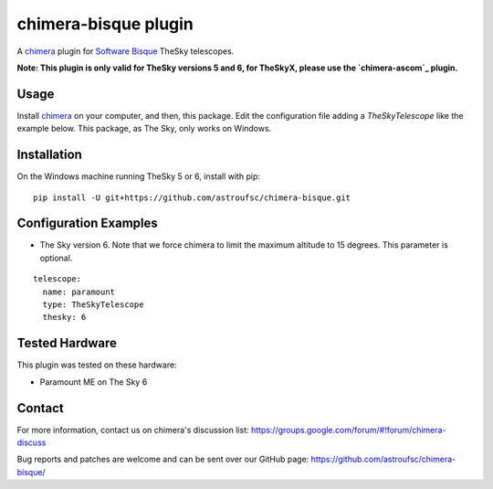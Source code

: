 chimera-bisque plugin
=====================

A chimera_ plugin for `Software Bisque`_ TheSky telescopes.

**Note: This plugin is only valid for TheSky versions 5 and 6, for TheSkyX, please use the `chimera-ascom`_ plugin.**

Usage
-----

Install chimera_ on your computer, and then, this package. Edit the configuration file adding
a `TheSkyTelescope` like the example below. This package, as The Sky, only works on Windows.


Installation
------------

On the Windows machine running TheSky 5 or 6, install with pip:

::

    pip install -U git+https://github.com/astroufsc/chimera-bisque.git


Configuration Examples
----------------------

* The Sky version 6. Note that we force chimera to limit the maximum altitude to 15 degrees. This parameter is optional. 

::

	telescope:
	  name: paramount
	  type: TheSkyTelescope
	  thesky: 6

Tested Hardware
---------------

This plugin was tested on these hardware:

* Paramount ME on The Sky 6 


Contact
-------

For more information, contact us on chimera's discussion list:
https://groups.google.com/forum/#!forum/chimera-discuss

Bug reports and patches are welcome and can be sent over our GitHub page:
https://github.com/astroufsc/chimera-bisque/

.. _chimera: https://www.github.com/astroufsc/chimera/
.. _Software Bisque: http://www.bisque.com/
